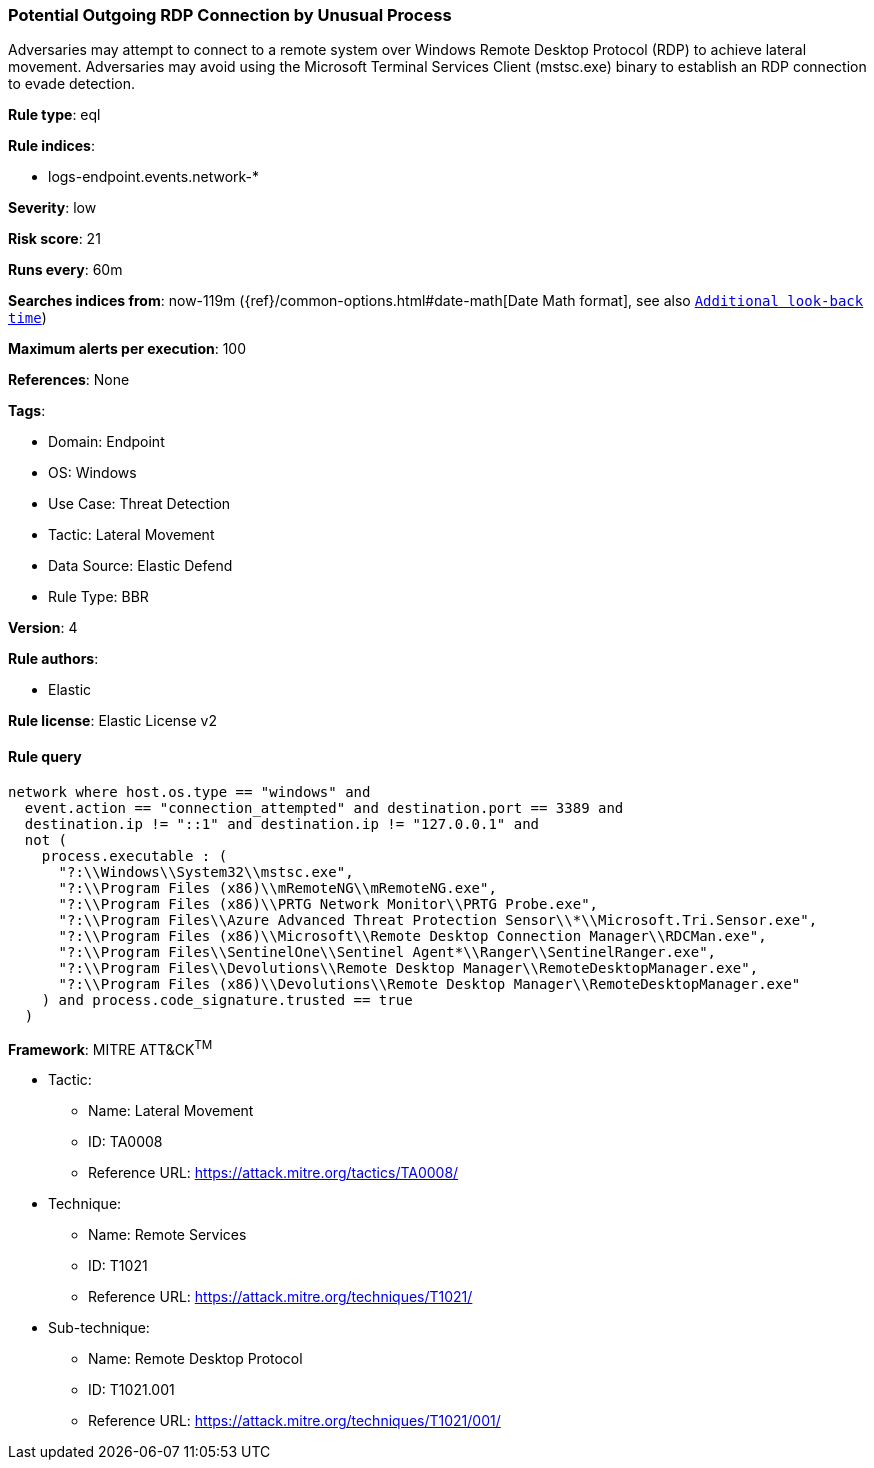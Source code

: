 [[potential-outgoing-rdp-connection-by-unusual-process]]
=== Potential Outgoing RDP Connection by Unusual Process

Adversaries may attempt to connect to a remote system over Windows Remote Desktop Protocol (RDP) to achieve lateral movement. Adversaries may avoid using the Microsoft Terminal Services Client (mstsc.exe) binary to establish an RDP connection to evade detection.

*Rule type*: eql

*Rule indices*: 

* logs-endpoint.events.network-*

*Severity*: low

*Risk score*: 21

*Runs every*: 60m

*Searches indices from*: now-119m ({ref}/common-options.html#date-math[Date Math format], see also <<rule-schedule, `Additional look-back time`>>)

*Maximum alerts per execution*: 100

*References*: None

*Tags*: 

* Domain: Endpoint
* OS: Windows
* Use Case: Threat Detection
* Tactic: Lateral Movement
* Data Source: Elastic Defend
* Rule Type: BBR

*Version*: 4

*Rule authors*: 

* Elastic

*Rule license*: Elastic License v2


==== Rule query


[source, js]
----------------------------------
network where host.os.type == "windows" and
  event.action == "connection_attempted" and destination.port == 3389 and
  destination.ip != "::1" and destination.ip != "127.0.0.1" and
  not (
    process.executable : (
      "?:\\Windows\\System32\\mstsc.exe",
      "?:\\Program Files (x86)\\mRemoteNG\\mRemoteNG.exe",
      "?:\\Program Files (x86)\\PRTG Network Monitor\\PRTG Probe.exe",
      "?:\\Program Files\\Azure Advanced Threat Protection Sensor\\*\\Microsoft.Tri.Sensor.exe",
      "?:\\Program Files (x86)\\Microsoft\\Remote Desktop Connection Manager\\RDCMan.exe",
      "?:\\Program Files\\SentinelOne\\Sentinel Agent*\\Ranger\\SentinelRanger.exe",
      "?:\\Program Files\\Devolutions\\Remote Desktop Manager\\RemoteDesktopManager.exe",
      "?:\\Program Files (x86)\\Devolutions\\Remote Desktop Manager\\RemoteDesktopManager.exe"
    ) and process.code_signature.trusted == true
  )

----------------------------------

*Framework*: MITRE ATT&CK^TM^

* Tactic:
** Name: Lateral Movement
** ID: TA0008
** Reference URL: https://attack.mitre.org/tactics/TA0008/
* Technique:
** Name: Remote Services
** ID: T1021
** Reference URL: https://attack.mitre.org/techniques/T1021/
* Sub-technique:
** Name: Remote Desktop Protocol
** ID: T1021.001
** Reference URL: https://attack.mitre.org/techniques/T1021/001/
